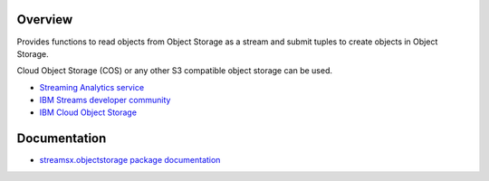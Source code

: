 Overview
========

Provides functions to read objects from Object Storage as a stream
and submit tuples to create objects in Object Storage.

Cloud Object Storage (COS) or any other S3 compatible object storage can be used.

* `Streaming Analytics service <https://console.ng.bluemix.net/catalog/services/streaming-analytics>`_
* `IBM Streams developer community <https://developer.ibm.com/streamsdev/>`_
* `IBM Cloud Object Storage <https://www.ibm.com/cloud/object-storage>`_

Documentation
=============

* `streamsx.objectstorage package documentation <http://streamsxobjectstorage.readthedocs.io/>`_


